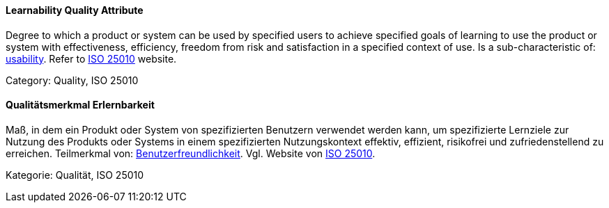 [#term-learnability-quality-attribute]

// tag::EN[]
==== Learnability Quality Attribute
Degree to which a product or system can be used by specified users to achieve specified goals of learning to use the product or system with effectiveness, efficiency, freedom from risk and satisfaction in a specified context of use.
Is a sub-characteristic of: <<term-usability-quality-attribute,usability>>.
Refer to link:https://iso25000.com/index.php/en/iso-25000-standards/iso-25010[ISO 25010] website.

Category: Quality, ISO 25010

// end::EN[]

// tag::DE[]
==== Qualitätsmerkmal Erlernbarkeit

Maß, in dem ein Produkt oder System von spezifizierten Benutzern
verwendet werden kann, um spezifizierte Lernziele zur Nutzung des
Produkts oder Systems in einem spezifizierten Nutzungskontext
effektiv, effizient, risikofrei und zufriedenstellend zu erreichen.
Teilmerkmal von:
<<term-usability-quality-attribute,Benutzerfreundlichkeit>>.
Vgl. Website von link:https://iso25000.com/index.php/en/iso-25000-standards/iso-25010[ISO 25010].

Kategorie: Qualität, ISO 25010



// end::DE[] 